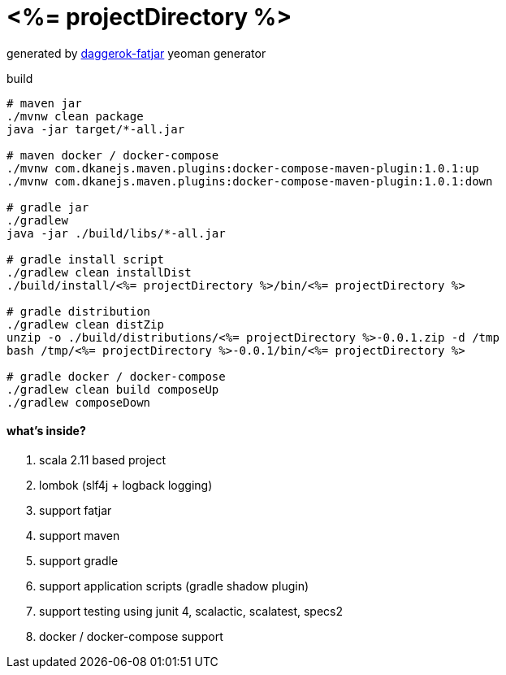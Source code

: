 = <%= projectDirectory %>

//tag::content[]

generated by link:https://github.com/daggerok/generator-daggerok-fatjar/[daggerok-fatjar] yeoman generator

.build
----
# maven jar
./mvnw clean package
java -jar target/*-all.jar

# maven docker / docker-compose
./mvnw com.dkanejs.maven.plugins:docker-compose-maven-plugin:1.0.1:up
./mvnw com.dkanejs.maven.plugins:docker-compose-maven-plugin:1.0.1:down

# gradle jar
./gradlew
java -jar ./build/libs/*-all.jar

# gradle install script
./gradlew clean installDist
./build/install/<%= projectDirectory %>/bin/<%= projectDirectory %>

# gradle distribution
./gradlew clean distZip
unzip -o ./build/distributions/<%= projectDirectory %>-0.0.1.zip -d /tmp
bash /tmp/<%= projectDirectory %>-0.0.1/bin/<%= projectDirectory %>

# gradle docker / docker-compose
./gradlew clean build composeUp
./gradlew composeDown
----

==== what's inside?

. scala 2.11 based project
. lombok (slf4j + logback logging)
. support fatjar
. support maven
. support gradle
. support application scripts (gradle shadow plugin)
. support testing using junit 4, scalactic, scalatest, specs2
. docker / docker-compose support

//end::content[]
